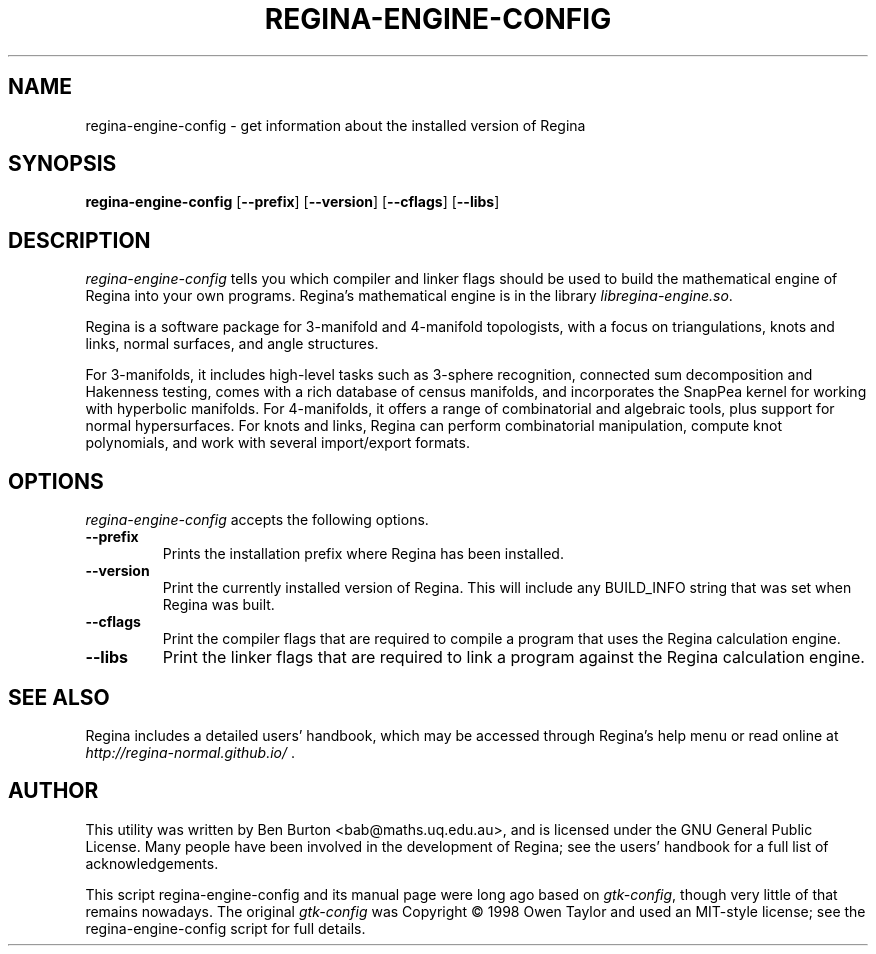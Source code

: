 .TH REGINA-ENGINE-CONFIG 1 "22 June 2023" "" "Regina Development Files"
.SH NAME
regina-engine-config - get information about the installed version of Regina
.SH SYNOPSIS
.B regina-engine-config
[\fB\-\-prefix\fP]
[\fB\-\-version\fP]
[\fB\-\-cflags\fP]
[\fB\-\-libs\fP]
.SH DESCRIPTION
.PP
\fIregina-engine-config\fP tells you which compiler and linker flags should
be used to build the mathematical engine of Regina into your own programs.
Regina's mathematical engine is in the library \fIlibregina-engine.so\fP.
.PP
Regina is a software package for 3-manifold and 4-manifold topologists,
with a focus on triangulations, knots and links, normal surfaces, and
angle structures.
.PP
For 3-manifolds, it includes high-level tasks such as 3-sphere recognition,
connected sum decomposition and Hakenness testing, comes with a rich
database of census manifolds, and incorporates the SnapPea kernel for
working with hyperbolic manifolds.  For 4-manifolds, it offers a range of
combinatorial and algebraic tools, plus support for normal hypersurfaces.
For knots and links, Regina can perform combinatorial manipulation,
compute knot polynomials, and work with several import/export formats.
.SH OPTIONS
\fIregina-engine-config\fP accepts the following options.
.TP
\fB\-\-prefix\fP
Prints the installation prefix where Regina has been installed.
.TP
.B \-\-version
Print the currently installed version of Regina.
This will include any BUILD_INFO string that was set when Regina was built.
.TP
.B \-\-cflags
Print the compiler flags that are required to compile a program that
uses the Regina calculation engine.
.TP
.B \-\-libs
Print the linker flags that are required to link a program against
the Regina calculation engine.
.SH SEE ALSO
Regina includes a detailed users' handbook, which may be accessed
through Regina's help menu or read online at
\fIhttp://regina-normal.github.io/\fP .
.SH AUTHOR
This utility was written by Ben Burton <bab@maths.uq.edu.au>,
and is licensed under the GNU General Public License.
Many people have been involved in the development of Regina; see the
users' handbook for a full list of acknowledgements.
.PP
This script regina-engine-config and its manual page were long ago based on
\fIgtk-config\fP, though very little of that remains nowadays.  The original
\fIgtk-config\fP was Copyright \(co  1998 Owen Taylor and used an MIT-style
license; see the regina-engine-config script for full details.
